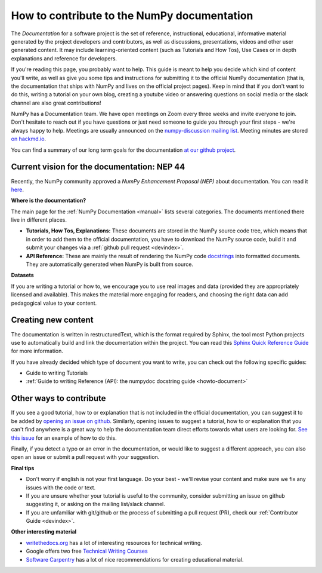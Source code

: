 .. _howto-docs:

############################################
How to contribute to the NumPy documentation
############################################

The *Documentation* for a software project is the set of reference,
instructional, educational, informative material generated by the project
developers and contributors, as well as discussions, presentations, videos and
other user generated content. It may include learning-oriented content (such as
Tutorials and How Tos), Use Cases or in depth explanations and reference for
developers. 

If you're reading this page, you probably want to help. This guide is meant to
help you decide which kind of content you'll write, as well as give you some
tips and instructions for submitting it to the official NumPy documentation
(that is, the documentation that ships with NumPy and lives on the official
project pages). Keep in mind that if you don't want to do this, writing a
tutorial on your own blog, creating a youtube video or answering questions on
social media or the slack channel are also great contributions! 

NumPy has a Documentation team. We have open meetings on Zoom every three weeks
and invite everyone to join. Don't hesitate to reach out if you have questions
or just need someone to guide you through your first steps - we're always happy
to help. Meetings are usually announced on the `numpy-discussion mailing list
<https://mail.python.org/mailman/listinfo/numpy-discussion>`_. Meeting minutes
are stored `on hackmd.io <https://hackmd.io/oB_boakvRqKR-_2jRV-Qjg>`_.

You can find a summary of our long term goals for the documentation `at our
github project <https://github.com/orgs/numpy/projects/2>`_.

Current vision for the documentation: NEP 44
--------------------------------------------

Recently, the NumPy community approved a *NumPy Enhancement Proposal (NEP)*
about documentation. You can read it `here
<https://www.numpy.org/neps/nep-0044-restructuring-numpy-docs>`_.

**Where is the documentation?**

The main page for the :ref:`NumPy Documentation <manual>` lists several
categories. The documents mentioned there live in different places.

- **Tutorials, How Tos, Explanations:** These documents are stored in the NumPy
  source code tree, which means that in order to add them to the official
  documentation, you have to download the NumPy source code, build it and
  submit your changes via a :ref:`github pull request <devindex>`.

- **API Reference:** These are mainly the result of rendering the NumPy code
  `docstrings <https://www.python.org/dev/peps/pep-0257/>`_ into formatted
  documents. They are automatically generated when NumPy is built from source.

**Datasets**

If you are writing a tutorial or how to, we encourage you to use real images and
data (provided they are appropriately licensed and available). This makes the
material more engaging for readers, and choosing the right data can add
pedagogical value to your content.

Creating new content
--------------------

The documentation is written in restructuredText, which is the format required
by Sphinx, the tool most Python projects use to automatically build and link the
documentation within the project. You can read this
`Sphinx Quick Reference Guide
<https://docutils.sourceforge.io/docs/user/rst/quickref.html>`__ for more
information. 

If you have already decided which type of document you want to write, you can
check out the following specific guides:

- Guide to writing Tutorials
- :ref:`Guide to writing Reference (API): the numpydoc docstring guide
  <howto-document>`

Other ways to contribute
------------------------

If you see a good tutorial, how to or explanation that is not included in the
official documentation, you can suggest it to be added by `opening an issue on
github <htpps://github.com/numpy/numpy/issues>`_. Similarly, opening issues to
suggest a tutorial, how to or explanation that you can't find anywhere is a
great way to help the documentation team direct efforts towards what users are
looking for. `See this issue <https://github.com/numpy/numpy/issues/15760>`_ for
an example of how to do this.

Finally, if you detect a typo or an error in the documentation, or would like to
suggest a different approach, you can also open an issue or submit a pull
request with your suggestion.

**Final tips**

- Don't worry if english is not your first language. Do your best - we'll revise
  your content and make sure we fix any issues with the code or text.
- If you are unsure whether your tutorial is useful to the community, consider
  submitting an issue on github suggesting it, or asking on the mailing
  list/slack channel.
- If you are unfamiliar with git/github or the process of submitting a pull
  request (PR), check our :ref:`Contributor Guide <devindex>`. 

**Other interesting material**

- `writethedocs.org <https://www.writethedocs.org/>`__ has a lot of interesting
  resources for technical writing.
- Google offers two free `Technical Writing Courses
  <https://developers.google.com/tech-writing>`__
- `Software Carpentry <https://software-carpentry.org/software>`__ has a lot of
  nice recommendations for creating educational material.
